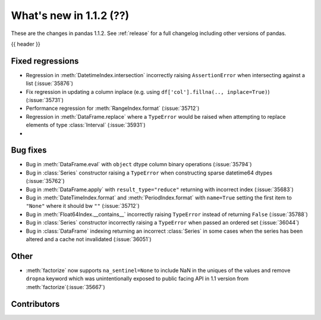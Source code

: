 .. _whatsnew_112:

What's new in 1.1.2 (??)
------------------------

These are the changes in pandas 1.1.2. See :ref:`release` for a full changelog
including other versions of pandas.

{{ header }}

.. ---------------------------------------------------------------------------

.. _whatsnew_112.regressions:

Fixed regressions
~~~~~~~~~~~~~~~~~
- Regression in :meth:`DatetimeIndex.intersection` incorrectly raising ``AssertionError`` when intersecting against a list (:issue:`35876`)
- Fix regression in updating a column inplace (e.g. using ``df['col'].fillna(.., inplace=True)``) (:issue:`35731`)
- Performance regression for :meth:`RangeIndex.format` (:issue:`35712`)
- Regression in :meth:`DataFrame.replace` where a ``TypeError`` would be raised when attempting to replace elements of type :class:`Interval` (:issue:`35931`)
-


.. ---------------------------------------------------------------------------

.. _whatsnew_112.bug_fixes:

Bug fixes
~~~~~~~~~
- Bug in :meth:`DataFrame.eval` with ``object`` dtype column binary operations (:issue:`35794`)
- Bug in :class:`Series` constructor raising a ``TypeError`` when constructing sparse datetime64 dtypes (:issue:`35762`)
- Bug in :meth:`DataFrame.apply` with ``result_type="reduce"`` returning with incorrect index (:issue:`35683`)
- Bug in :meth:`DateTimeIndex.format` and :meth:`PeriodIndex.format` with ``name=True`` setting the first item to ``"None"`` where it should bw ``""`` (:issue:`35712`)
- Bug in :meth:`Float64Index.__contains__` incorrectly raising ``TypeError`` instead of returning ``False`` (:issue:`35788`)
- Bug in :class:`Series` constructor incorrectly raising a ``TypeError`` when passed an ordered set (:issue:`36044`)
- Bug in :class:`DataFrame` indexing returning an incorrect :class:`Series` in some cases when the series has been altered and a cache not invalidated (:issue:`36051`)

.. ---------------------------------------------------------------------------

.. _whatsnew_112.other:

Other
~~~~~
- :meth:`factorize` now supports ``na_sentinel=None`` to include NaN in the uniques of the values and remove ``dropna`` keyword which was unintentionally exposed to public facing API in 1.1 version from :meth:`factorize`(:issue:`35667`)

.. ---------------------------------------------------------------------------

.. _whatsnew_112.contributors:

Contributors
~~~~~~~~~~~~

.. contributors:: v1.1.1..v1.1.2|HEAD
